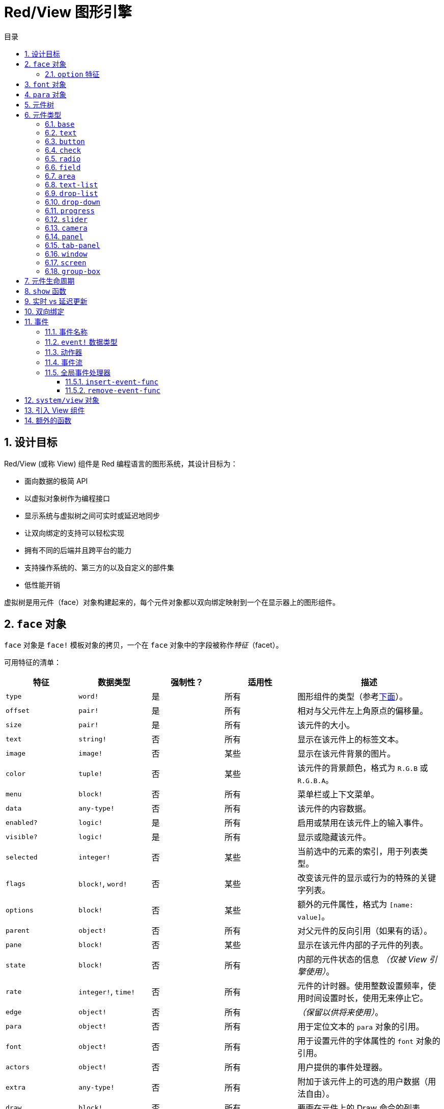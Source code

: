 = Red/View 图形引擎
:imagesdir: ../images
:toc:
:toclevels: 3
:toc-title: 目录
:numbered:

== 设计目标

Red/View (或称 View) 组件是 Red 编程语言的图形系统，其设计目标为：

* 面向数据的极简 API
* 以虚拟对象树作为编程接口
* 显示系统与虚拟树之间可实时或延迟地同步
* 让双向绑定的支持可以轻松实现
* 拥有不同的后端并且跨平台的能力
* 支持操作系统的、第三方的以及自定义的部件集
* 低性能开销

虚拟树是用元件（face）对象构建起来的，每个元件对象都以双向绑定映射到一个在显示器上的图形组件。

== `face` 对象

`face` 对象是 `face!` 模板对象的拷贝，一个在 `face` 对象中的字段被称作__特征__（facet）。

可用特征的清单：

[cols="1,1,1,1,2", options="header"]
|===

|特征      | 数据类型            | 强制性？ | 适用性 | 描述
|`type`    | `word!`             | 是       | 所有   | 图形组件的类型（参考link:#face-types[下面]）。
|`offset`  | `pair!`             | 是       | 所有   | 相对与父元件左上角原点的偏移量。
|`size`    | `pair!`             | 是       | 所有   | 该元件的大小。
|`text`    | `string!`           | 否       | 所有   | 显示在该元件上的标签文本。
|`image`   | `image!`            | 否       | 某些   | 显示在该元件背景的图片。
|`color`   | `tuple!`            | 否       | 某些   | 该元件的背景颜色，格式为 `R.G.B` 或 `R.G.B.A`。
|`menu`    | `block!`            | 否       | 所有   | 菜单栏或上下文菜单。
|`data`    | `any-type!`         | 否       | 所有   | 该元件的内容数据。
|`enabled?`| `logic!`            | 是       | 所有   | 启用或禁用在该元件上的输入事件。
|`visible?`| `logic!`            | 是       | 所有   | 显示或隐藏该元件。
|`selected`| `integer!`          | 否       | 某些   | 当前选中的元素的索引，用于列表类型。
|`flags`   | `block!`, `word!`   | 否       | 某些   | 改变该元件的显示或行为的特殊的关键字列表。
|`options` | `block!`            | 否       | 某些   | 额外的元件属性，格式为 `[name: value]`。
|`parent`  | `object!`           | 否       | 所有   | 对父元件的反向引用（如果有的话）。
|`pane`    | `block!`            | 否       | 某些   | 显示在该元件内部的子元件的列表。
|`state`   | `block!`            | 否       | 所有   | 内部的元件状态的信息 __（仅被 View 引擎使用）__。
|`rate`    | `integer!`, `time!` | 否       | 所有   | 元件的计时器。使用整数设置频率，使用时间设置时长，使用无来停止它。
|`edge`    | `object!`           | 否       | 所有   | __（保留以供将来使用）__。
|`para`    | `object!`           | 否       | 所有   | 用于定位文本的 `para` 对象的引用。
|`font`    | `object!`           | 否       | 所有   | 用于设置元件的字体属性的 `font` 对象的引用。
|`actors`  | `object!`           | 否       | 所有   | 用户提供的事件处理器。
|`extra`   | `any-type!`         | 否       | 所有   | 附加于该元件上的可选的用户数据（用法自由）。
|`draw`    | `block!`            | 否       | 所有   | 要画在元件上的 Draw 命令的列表。
|===

`flags` 特征的全局可用的标记的清单：

[cols="1,4", options="header"]
|===
|标记      | 描述
|`all-over`| 向该元件发送所有的 `over` 事件。
|===

其他特定于元件类型的标记记录在其各自的小节中。

[NOTE, caption=注意]
====
* 非强制性特征可以设置为 `none`。
* `offset` 和 `size` 以屏幕像素为单位指定。
* `offset` 和 `size` 在它们被显示之前有时可以设置 `none`，View 引擎将负责设置这些值（像在 `tab-panel` 类型里的 `panel` 那样).
* 显示顺序（从后往前）：`color`、`image`、`text`、`draw`.
====

创建新的元件要通过拷贝 `face!` 对象，并**至少**提供一个有效的 `type` 名称来达成。

[source, red]
    button: make face! [type: 'button]

一旦元件被创建，其 `type` 字段就不允许再被更改。

=== `option` 特征

`option` 特征持有可选的用于特定的行为的特征：

[cols="1,4" options="header"]
|===
|选项           | 描述
|`drag&#8209;on`| 可以是其中之一：`'down`、`'mid-down`、`'alt-down`、`'aux-down`。用于启用拖拽操作。
|===

== `font` 对象

`font` 对象是 `font!` 模板对象的拷贝。一个 `font` 对象可以被一个或多个 `face` 引用，这使从单个地方控制一组 `face` 的 `font` 属性成为可能。

[cols="1,1,1,3", options="header"]
|===
|字段         | 数据类型         | 强制性?| 描述
|`name`       | `string!`        | 否     | 安装在操作系统上的有效的字体名称。
|`size`       | `integer!`       | 否     | 字体大小，以磅为单位。
|`style`      | `word!`, `block!`| 否     | 样式模式或样式模式区块。
|`angle`      | `integer!`       | 是     | 文本书写角，以角度为单位（默认为 `0`）。
|`color`      | `tuple!`         | 是     | 文本颜色，格式为 `R.G.B` 或 `R.G.B.A`。
|`anti-alias?`| `logic!`, `word!`| 否     | 反锯齿模式（激活/非激活或特殊模式）。
|`shadow`     | __（保留）__     | 否     | __（保留以供将来使用）__
|`state`      | `block!`         | 否     | 内部的元件状态信息__（仅被 View 引擎使用）__。
|`parent`     | `block!`         | 否     | 内部的对父元件（可多个）的反向引用__（仅被 View 引擎使用）__。
|===

[NOTE, caption=注意]
====
* 非强制性特征可以被设置为 `none`。
* `angle` 字段还不能正常工作。
* 所有字段的值将来都应会变成可选的。
====

可用的字体样式：

* `bold`
* `italic`
* `underline`
* `strike`

可用的抗锯齿模式：

* 激活/非激活（`anti-alias?: yes/no`）
* ClearType 模式（`anti-alias?: 'ClearType`）

== `para` 对象

`para` 对象是 `para!` 模板对象的拷贝。一个 `para` 对象可以被一个或多个 `face` 引用，这使从单个地方控制一组 `face` 的 `para` 属性成为可能。

[cols="1,1,3" options="header"]
|===
|字段     | 数据类型  | 描述

|`origin` | __保留__  | __（保留以供将来使用）__
|`padding`| __保留__  | __（保留以供将来使用）__
|`scroll` | __保留__  | __（保留以供将来使用）__
|`align`  | `word!`   | 控制文本水平对齐：`left`、`center`、`right`。
|`v-align`| __保留__  | 控制文本垂直对齐：`top`、`middle`、`bottom`。
|`wrap?`  | `logic!`  | 启用/禁用在元件中的文本自动换行。
|`parent` | `block!`  | 内部的对父元件（可多个）的反向引用。__（仅被 View 引擎使用）__。
|===

[NOTE, caption=注意]
====
* 任何段落的字段都可以设置为 `none`。
====

== 元件树

元件组织在一棵树中，这棵树会映射到显示器上的图形组件层级。树的关系定义为：

* `pane` 特征：区块形式的内含一个或多个子元件的列表。
* `parent` 特征：对父元件的引用。

元件对象在 `pane` 中的顺序的有关系的，它映射到图形对象的 Z 轴次序（在 `pane` 的头部的元件显示在所有其他元件的后面，在尾部的元件显示在所有对象的顶部）。

元件树的根是 `screen` 元件，`screen` 元件只能显示其 `pane` 区块里的 `window` 元件。

要让任何元件在屏幕上显示出来，它都__必须__直接地（对于窗口来说）或间接地（对于其他元件类型来说）连接到 `screen` 元件。

image::face-tree.png[Face tree,align="center"]

[#face-types]
== 元件类型

=== `base`

`base` 类型是最基本的元件类型，但它也是最全能的一种元件类型。它默认只显示一个颜色为 `128.128.128` 的背景。

[cols="1,3", options="header"]
|===
|特征   | 描述
|`type` | `'base`
|`image`| 可以指定 `image!` 值，它支持透明通道。
|`color`| 可以指定背景颜色，它支持透明通道。
|`text` | 显示在元件内部的可选的文本。
|`draw` | Draw 原语完全支持透明度。
|===

[NOTE, caption=注意]
====
* 支持以下特征的全组合，并会以以下顺序渲染：`color`、`image`、`text`、`draw`。
* 可以在 `color`、`image`、`text` 和 `draw` 中指定颜色元组值中的一个透明通道分量来达到透明效果：`R.G.B.A`，其中 `A = 0` 表示完全不透明，`A = 255`，表示完全透明。
====

__该元件类型应该被用于所有的自定义图形组件的实现。__

=== `text`

`text` 类型是用于显示的静态标签。

[cols="1,3", options="header"]
|===
|特征     | 描述 

|`type`   | `'text`
|`text`   | 标签文本。
|`data`   | 以文本显示的值。
|`options`| 支持的字段：`default`。
|===

`data` 特征与 `text` 元件使用以下转换规则实时同步：

* 当 `text` 变化时，`data` 会被设置为 `load` 过的 `text` 值或 `none`，或如果有定义 `options/default`，也可能被设置为该值。
* 当 `data` 变化时，`text` 会被设置为 `form` 过的 `data` 值。

`options` 特征接受以下属性：

* `default`：可以被设置为任何值，比如无法加载的字符串，如果转换 `text` 返回 `none`，它将被该 `data` 特征使用。

=== `button`

该类型代表简单的按钮。

[cols="1,4", options="header"]
|===
|元件   | 描述
|`type` | `'button`
|`text` | 按钮的标签文本。
|`image`| 该图片会被显示在按钮内部，它可以与文本一起使用。
|===

[cols="1,1,3", options="header"]
|===

|事件类型| 处理器    | 描述

|`click` | `on-click`| 当用户在按钮上点击时触发。
|===

=== `check`

该类型代表复选框，它带有可选的标签文本，文本显示在左侧或右侧。

[cols="1, 4", options="header"]
|===
|特征  | 描述

|`type`| `'check`
|`text`| 标签文本。
|`para`| `align` 字段控制该文本是靠左边（`left`）显示还是靠右边（`right`）显示。
|`data`| `true`：被选中的；`false`；未被选中的（默认）。
|===

[cols="1, 1, 3", options="header"]
|===
|事件类型| 处理器     | 描述
|`change`| `on-change`| 当该复选框的状态被用户动作更改时触发。
|===

=== `radio`

该类型代表单选按钮，它带有可选的标签文本，文本显示在左侧或右侧。每个窗格中只能有一个单选按钮被选中。

[cols="1, 4", options="header"]
|===

|特征  | 描述
|`type`| `'radio`
|`text`| 标签文本。
|`para`| `align` 字段控制该文本是靠 `left` 边显示还是靠 `right` 边显示。
|`data`| `true`：被选中的；`false`；未被选中的（默认）。
|===

[cols="1,1,3", options="header"]
|===
|事件类型| 处理器     | 描述
|`change`| `on-change`| 当该单选框的状态被一个用户动作更改时触发。
|===

=== `field`

该类型代表单行输入文本域。

[cols="1, 4", options="header"]
|===
|特征     | 描述
|`type`   | `'field`
|`text`   | 输入文本；为可读/写值。
|`data`   | 以文本显示的值。
|`options`| 支持的字段：`default`。
|`flags`  | 开启/关闭某些特殊的文本域特性（block!）。
|===

**支持的 `flags`：**

* `no-border`：删除由底层 GUI 框架创建的边缘装饰。

`data` 特征与 `text` 特征使用以下转换规则实时同步：

* 当 `text` 变化时，`data` 会被设置为 `load` 过的 `text` 值或 `none`，或如果有定义 `options/default`，也可能被设置为该值。
* 当 `data` 变化时，`text` 会被设置为 `form` 过的 `data` 值。

`options` 元件接收以下属性：

* `default`：可以被设置为任何值，比如无法加载的字符串，如果转换 `text` 返回 `none`，它将被该 `data` 特征使用。

[NOTE, caption=注意]
====
* `selected` 将来会用于控制的输入文本的高亮部分。
====

[cols="1, 1, 3", options="header"]
|===

|事件类型| 处理器     | 描述
|`enter` | `on-enter` | 每次在该文本域中按下回车键时发生。
|`change`| `on-change`| 每次在该文本域中造成一个输入时发生。
|`key`   | `on-key`   | 每次在该文本域中按下一个键时发生。
|===

=== `area`

该类型代表多行输入域。

[cols="1, 4", options="header"]
|===
|特征   | 描述
|`type` | `'area`
|`text` | 输入文本；为可读/写值。
|`flags`| 开启/关闭某些特殊的文本区域特性（block!）。
|===

**支持的 `flags`：**

* `no-border`：删除由底层 GUI 框架创建的边框装饰。

[NOTE, caption=注意]
====
* `selected` 将来会用于控制的输入文本的高亮部分。
* 如果文本行在该文本区域中不是所有都可见的，则会出现垂直滚动条（大概将来会由的某个 `flags` 选项来控制）。
====

[cols="1, 1, 2", options="header"]
|===
|事件类型| 处理器     | 描述
|`change`| `on-change`| 每次在该文本区域中造成一个输入时发生。
|`key`   | `on-key`   | 每次在该文本区域中按下一个键时发生。
|===

=== `text-list`

该类型代表含有一组文本字符串的垂直列表，它显示在固定的框架中。如果内容大小不符合框架，则会自动出现垂直滚动条。

[cols="1, 4", options="header"]
|===
|特征      | 描述
|`type`    | `'text-list`
|`data`    | 要显示的字符串列表（block! hash!）。
|`selected`| 选定的字符串的索引，或若未选择，则为无值。（可读/写）
|===

[cols="1, 1, 3", options="header"]
|===

|事件类型| 处理器     | 描述
|`select`| `on-select`| 当该列表中的条目被选定时发生。`selected` 特征指向**旧的**被选定的条目的索引。
|`change`| `on-change`| 在 `selected` 事件之后发生。`selected` 特征指向这个**新的**被选定的条目的索引。
|===

[NOTE, caption=注意]
====
* 现在用户还不能定义可见项目的数量。
====

=== `drop-list`

该类型表示含有一组文本字符串的垂直列表，它显示在可折叠的框架中。如果内容大小不符合框架，则会自动出现垂直滚动条。

[cols="1, 4", options="header"]
|===

|特征      | 描述

|`type`    | `'drop-list`
|`data`    | 要显示的字符串列表（`block!` `hash!`）。
|`selected`| 选定的字符串的索引，或若未选择，则为无值。（可读/写）
|===

`data` 特征可接收任意值，但只有字符串值才会被添加到该列表中并显示，可以以字符串作为键，使用额外的非字符串数据类型的值来创建关联数组。`selected` 特征是基于 1 的整数索引，它表示在该列表中所选字符串的位置，而不是在 `data` 特征中的位置。

[cols="1, 1, 3", options="header"]
|===

|事件类型| 处理器     | 描述
|`select`| `on-select`| 当该列表中的条目被选定时发生。`selected` 特征指向**旧的**被选定的条目的索引。
|`change`| `on-change`| 在 `selected` 事件之后发生。`selected` 特征指向这个**新的**被选定的条目的索引。
|===

[NOTE, caption=注意]
====
* 现在用户还不能定义可见项目的数量。
====

=== `drop-down`

该类型表示含有一组文本字符串的垂直列表的文本域，它显示在可折叠的框架中。如果内容大小不符合框架，则会自动出现垂直滚动条。

[cols="1, 4", options="header"]
|===
|特征      | 描述
|`type`    | `'drop-down`
|`data`    | 要显示的字符串列表（`block!` `hash!`）。
|`selected`| 选定的字符串的索引，或若未选择，则为无值。（可读/写）
|===

`data` 特征可接收任意值，但只有字符串值才会被添加到该列表中并显示，可以以字符串作为键，使用额外的非字符串数据类型的值来创建关联数组。`selected` 特征是基于 1 的整数索引，它表示在该列表中所选字符串的位置，而不是在 `data` 特征中的位置。

[cols="1, 1, 3", options="header"]
|===

|事件类型| 处理器     | 描述
|`select`| `on-select`| 当该列表中的条目被选定时发生。`selected` 特征指向**旧的**被选定的条目的索引。
|`change`| `on-change`| 在 `selected` 事件之后发生。`selected` 特征指向这个**新的**被选定的条目的索引。
|===

[NOTE, caption=注意]
====
* 现在用户还不能定义可见项目的数量。
====

=== `progress`

该类型代表水平的或垂直的进度条。

[cols="1, 4", options="header"]
|===

|特征  | 描述
|`type`| `'progress`
|`data`| 代表进度的值（`percent!` 或 `float!` 值）。
|===

[NOTE, caption=注意]
====
* 如果把浮点数值用于 `data`，它需要在 0.0 到 1.0 之间。
====

=== `slider`

该类型代表可沿水平轴或垂直轴移动的光标。

[cols="1, 4", options="header"]
|===
|特征  | 描述
|`type`| `'slider`
|`data`| 代表光标位置的值（`percent!` 或 `float!` 值）。
|===

[NOTE, caption=注意]
====
* 如果把浮点数值用于 `data`，它需要在 0.0 到 1.0 之间。
====

=== `camera`

该类型用于显示相机提要。

[cols="1, 4", options="header"]
|===
|特征      | 描述
|`type`    | `'camera`
|`data`    | 区块形式的内含相机（可多个）的列表。
|`selected`| 用一个整数索引从 `data` 列表中选择要显示的相机，如果设为 `none`，则禁用相机提要。
|===

[NOTE, caption=注意]
====
* `data` 特征最初会被设置为 `none`，这个内含相机的列表会在第一次以该相机元件为参数调用 `show` 时被取得。
* 可以以该元件为参数调用 `to-image` 来捕捉相机元件的内容。
====

=== `panel`

面板是其他元件的容器。

[cols="1, 4", options="header"]
|===

|特征  | 描述
|`type`| `'panel`
|`pane`| 内含子元件的区块，区块中的顺序定义了在显示器上的 Z 轴次序。
|===

[NOTE, caption=注意]
====
* 子元件 `offset` 坐标相对于父面板的左上角。
* 子元件会被裁剪以适应该面板的框架。
====

=== `tab-panel`

选项卡面板一组面板的列表，它在一个给定时刻只有一个面板可见。面板名称列表作为“选项卡”显示，它用于切换面板。

[cols="1, 4", options="header"]
|===
|特征      | 描述
|`type`    | `'tab-panel`
|`data`    | 内含选项卡名字的区块（字符串值）。
|`pane`    | 内含面板的列表，对应于选项卡列表（`block!`）。
|`selected`| 所选面板的索引，或无值（`integer!`）（可读/写）。
|===

[cols="1, 1, 3", options="header"]
|===
|事件类型| 处理器     | 描述
|`change`| `on-change`| 当用户选择一个新的面板时发生。`event/picked` 持有该新选定的选项卡的索引。`selected` 属性会在这个事件刚结束后被更新。
|===

[NOTE, caption=注意]
====
* `data` 和 `pane` 两个特征都要填写，以正常显示选项卡面板。
* 如果 `pane` 包含比指定的选项卡更多的面板，它们将被忽略。
* 添加/删除选项卡时，相应的面板需要添加到 `pane` 列表/从 `pane` 列表中删除。
====

=== `window`

代表操作系统桌面上显示的窗口。

[cols="1, 4", options="header"]
|===
|特征      | 描述
|`type`    | `'window`
|`text`    | 该窗口的标题（`string!`）。
|`offset`  | 相对于桌面屏幕左上角的偏移量，不把该窗口的边框装饰计算在内。（`pair!`）。
|`size`    | 该窗口的大小，不把该窗口的边框装饰计算在内（`pair!`）。
|`flags`   | 开启/关闭某些特殊的窗口特性（`block`）。
|`menu`    | 在该窗口里显示菜单栏（`block`）。
|`pane`    | 要在该窗口内部显示的元件列表（`block!`）。
|`selected`| 选择将会获得焦点的元件（`object`）。
|===

*支持的 `flags`：*

* `modal`：使窗口变成模态，禁用所有之前打开的窗口。
* `resize`：使窗口可调整大小（默认是固定大小，不是可调整的）。
* `no-title`：不显示窗口标题文本。
* `no-border`：删除窗口的边框装饰。
* `no-min`：删除窗口的标题栏中的最小化按钮。
* `no-max`：删除窗口的标题栏中的最大化按钮。
* `no-buttons`：删除窗口的标题栏中的所有按钮。
* `popup`: 另一种更小的边框装饰（仅支持 Windows）。

[NOTE, caption=注意]
====
* 在使用菜单规格区块的开头使用 `popup` 关键字将强制使用窗口中的上下文菜单而不是默认情况下的菜单栏。
====

=== `screen`

代表连接到该计算机的图形显示单元（通常为显示器）。

[cols="1, 4", options="header"]
|===
|特征  | 描述
|`type`| `'screen`
|`size`| 该显示屏幕的大小，在 View 引擎启动时被设置（`pair!`）。
|`pane`| 要显示在屏幕上的内含窗口的列表（`block!`）。
|===

所有显示的元件都需要是屏幕元件的子元件。

=== `group-box`

编组框是其他元件的容器，周围有可见的边框，__这是临时的样式，一旦我们有了对 `edge` 特征的支持它就会被移除__。

[cols="1, 4", options="header"]
|===
|特征  | 描述
|`type`| `'group-box`
|`pane`| 内含子元件的区块，区块中的顺序定义了在显示器上的 Z 轴次序。
|===

[NOTE, caption=注意]
====
* 子元件 `offset` 坐标相对于编组框的左上角。
* 子元件会被裁剪以适应该编组框的框架。
====

== 元件生命周期

. 从 `face!` 原型创建一个元件对象。
. 将元件对象插入到与屏幕元件相连的元件树中。
. 使用 `show` 在屏幕上渲染元件对象。
.. 此时系统资源被分配。
.. `face/state` 区块被设置。
. 从窗格中删除元件以将其从显示器上移除。
. 垃圾收集器将负责在元件不再被引用时释放相关的系统资源。

[NOTE, caption=注意]
====
* 之后可能会提供 `free` 函数用于为消耗大量资源的应用程序手动控制系统资源的释放。
====

== `show` 函数

*语法*

[source, red]
----
show <face>

<face>: face! 对象的拷贝，或内含元件对象或名称（使用 word! 值）的区块。
----

*描述*

该功能用于更新屏幕上的元件或内含元件的列表，只有在连接到屏幕元件的元件树中被引用的元件才能正常地渲染到屏幕上。当第一次调用时，将分配系统资源，设置`state` 特征，将该图形组件显示在屏幕上，随后的调用会在屏幕上反映对元件对象所做的任何更改。如果有定义 `pane` 特征，那么 `show` 也会递归地应用于其子元件

*`state` 特征*

__以下提供信息仅供参考。在正常操作中，用户不应该动 `state` 特征，然而如果用户要直接调用 OS API 或者不得不修改 View 引擎的行为，则可以访问它。__

[cols="1, 4", options="header"]
|===
|位置/字段        | 描述
|1 (`handle`)     | 该图形对象的特定于操作系统的句柄（`integer!`）。
|2 (`changes`)    | 位元标记数组，用来标记从最后一次对 `show` 的调用起哪个特性被改变过（`integer!`）。
|3 (`deferred`)   | 当关闭实时更新时，内含从最后一次对 `show` 的调用起的延迟变化的列表（`block!` `none!`）。
|4 (`drag-offset`)| 存储当进入元件拖拽模式时起始鼠标指针的偏移位置（`pair!` `none!`）。
|===

[NOTE, caption=注意]
====
* 在调用 `show` 后，`changes` 字段会被重置为 0，`deferred` 字段区块会被清空。
* 将来会把 `handle!` 数据类型用于不透明操作系统句柄。
====

== 实时 vs 延迟更新 anchor:realtime-vs-deferred-updating[]

View 引擎有两种不同的模式，它们用来在完成对元件树的修改之后更新其显示：

* 实时更新：任何对元件的修改都会立即渲染在屏幕上。

* 延迟更新：直到以元件或其父元件为参数调用 `show`，所有对该元件的修改才会在屏幕上传播。

`system/view/auto-sync` 单词能控制这两个模式之间的切换：如果设置为 `yes`，则开始实时更新模式（默认模式）；如果设置为 `no`，则 View 引擎将延迟所有更新。

默认情况下使用实时更新的动机是：

* 源代码更简单、更短，无需在任何对元件的修改后调用 `show`。
* 初学者的学习开销较低
* 对于简单的或原型应用程序来说是足够的。
* 在控制台里做实验很简单。

为了避免发生抖动，也为了以最佳性能为目标的情况，延迟模式会同时更新多个变化。

[NOTE, caption=注意]
====
* 这是跟只支持延迟模式的 Rebol/View 引擎的一个很大的区别。
====

== 双向绑定

元件对象依靠 Red 的所有权系统将对象与其特征中使用的序列绑定，所以元件对象会检测到它某一个特征中发生的任何变化（甚至是深变化）并根据当前的同步模式（实时或延迟）进行处理。

另一方面，对渲染的图形对象进行的修改会立即反映在对应的特征中。例如，在 `field` 元件里打字会以实时地反映其 `text` 特征的输入。

这种双向绑定简化了程序员跟图形对象的交互，不需要任何特定的 API，使用序列的动作修改特征就足够了。

例：

[source, red]
----
view [
    list: text-list data ["John" "Bob" "Alice"]
    button "Add" [append list/data "Sue"]
    button "Change" [lowercase pick list/data list/selected]
]
----

== 事件

=== 事件名称

[cols="1, 1, 3", options="header"]
|===

|名称              | 输入类型| 原因
|`down`            | 鼠标    | 鼠标左键被按了。
|`up`              | 鼠标    | 鼠标左键被释放。
|`mid&#8209;down`  | 鼠标    | 鼠标中键被按了。
|`mid&#8209;up`    | 鼠标    | 鼠标中键被释放。
|`alt&#8209;down`  | 鼠标    | 鼠标右键被按了。
|`alt&#8209;up`    | 鼠标    | 鼠标右键被释放。
|`aux&#8209;down`  | 鼠标    | 鼠标辅助键被按了。
|`aux&#8209;up`    | 鼠标    | 鼠标辅助间被释放。
|`drag&#8209;start`| 鼠标    | 开始拖拽元件。
|`drag`            | 鼠标    | 元件正在被拖拽。
|`drop`            | 鼠标    | 拖拽的元件被放下。
|`click`           | 鼠标    | 鼠标左键单击（仅限按钮部件）。
|`dbl&#8209;click` | 鼠标    | 鼠标左键双击。
|`over`            | 鼠标    | 鼠标指针经过元件。该事件会在鼠标移进元件和移出元件的时刻发生。如果 `flags` 特征包含 `all&#8209;over` 标记，则产生所有中间事件。
|`move`            | 鼠标    | 窗口被移动了。
|`resize`          | 鼠标    | 窗口大小被调整了。
|`moving`          | 鼠标    | 窗口正被移动。
|`resizing`        | 鼠标    | 窗口大小正被调整。
|`wheel`           | 鼠标    | 鼠标滚轮正在移动。
|`zoom`            | 触摸    | 缩放手势（捏）被识别。
|`pan`             | 触摸    | 拖动手势（扫）被识别。
|`rotate`          | 触摸    | 旋转手势被识别。
|`two&#8209;tap`   | 触摸    | 双击手势被识别。
|`press&#8209;tap` | 触摸    | 按住轻敲手势被识别。
|`key&#8209;down`  | 键盘    | 一个键被按下。
|`key`             | 键盘    | 输入了一个文字或一个特殊键被按了（除了 control, shift 和菜单键）。
|`key&#8209;up`    | 键盘    | 一个按下的键被释放。
|`enter`           | 键盘    | 回车键被按了。
|`focus`           | 任意    | 元件刚获得焦点。
|`unfocus`         | 任意    | 元件刚失去焦点。
|`select`          | 任意    | 在具有多项选择的元件中做了一个选择。
|`change`          | 任意    | 接收到用户输入，元件发生了改变（文本输入或列表的选择）。
|`menu`            | 任意    | 一个菜单项被选择。
|`close`           | 任意    | 窗口正要关闭。
|`time*            | 计时器  | 元件的 `rate` 所设的延时过期了。
|===

[NOTE, caption=注意]
====
* 触摸事件不适用于 Windows XP。
* 一个或多个 `moving` 事件总会发生在 `move` 之前。
* 一个或多个 `resize` 事件总会发生在 `resize` 之前。
====

=== `event!` 数据类型

`event` 值是一个不透明的对象，它保存有关给定事件的所有信息。你可以使用路径记号访问 `event` 字段。

[cols="1, 4", options="header"]
|===
|字段       | 返回值
|`type`     | 事件类型（`word!`）。
|`face`     | 发生该事件的元件对象（`object!`）。
|`window`   | 发生该事件的窗口元件（`object!`）。
|`offset`   | 当该事件发生时鼠标指针相对于该元件对象的偏移量（`pair!`）。对于手势事件，返回中点的坐标。
|`key`      | 按的键（`char!` `word!`）。
|`picked`   | 在元件中选择的新项目（`integer!` `percent!`）。对于 `wheel` 事件，它返回滚动的步数。整数表示滚轮向前滚，朝远离用户的方向；负数表示滚轮向后滚，朝着用户的方向。对于 `menu` 事件，它返回对应的菜单 ID（`word!`）。对于缩放手势，它返回百分数值，表示相对增加量/减少量。对于其他手势，它的值当前是依赖于系统的（Windows：`ullArguments`，来自link:https://msdn.microsoft.com/en-us/library/windows/desktop/dd353232(v=vs.85).aspx[GESTUREINFO]的字段).
|`flags`    | 返回内含一个或多个标记的列表（参照下面的清单）（`block!`）。
|`away?`    | 如果鼠标指针移出该元件的边界，则返回 `true`（`logic!`）。只当 `over` 事件激活的时候生效。
|`down?`    | 如果鼠标左键是按下的，则返回 `true`（`logic!`）。
|`mid-down?`| 如果鼠标中键是按下的，则返回 `true`（`logic!`）。
|`alt-down?`| 如果鼠标右键是按下的，则返回 `true`（`logic!`）。
|`ctrl?`    | 如果 CTRL 键是按下的，则返回 `true`（`logic!`）。
|`shift?`   | 如果 SHIFT 左键是按下的，则返回 `true`（`logic!`）。
|===

这是可能在 `event/flags` 中出现的 `flags` 的清单：

* `away`
* `down`
* `mid-down`
* `alt-down`
* `aux-down`
* `control`
* `shift`

[NOTE, caption=注意]
====
* 所有字段（`type` 除外）都是只读的，对 `type` 值的设置只在 View 引擎内部发生。
====

这里是由 `event/key` 作为单词返回的特殊键的清单：

* `page-up`
* `page-down`
* `end`
* `home`
* `left`
* `up`
* `right`
* `down`
* `insert`
* `delete`
* `F1`
* `F2`
* `F3`
* `F4`
* `F5`
* `F6`
* `F7`
* `F8`
* `F9`
* `F10`
* `F11`
* `F12`

以下几个额外的按键名称只会作为 `key-down` 和 `key-up` 的信息被 `event/key` 返回：

* `left-control`
* `right-control`
* `left-shift`
* `right-shift`
* `left-menu`
* `right-menu`

[#actors]
=== 动作器

动作器是 View 事件的处理器函数，它们由 `actors` 特征引用的自由格式的对象（不提供原型）定义。所有动作器都具有相同的规格区块。

*语法*

[source, red]
----
on-<event>: func [face [object!] event [event!]]

<event> : 任何有效的事件名（上面的表中的）。
face    : 接收该事件的元件对象。
event   : 事件值。
----

除了 GUI 事件，还可以定义 `on-create` 动作器，它在第一次显示元件时被调用，刚好就在系统资源被分配给它之前。与其他动作器不同，`on-create` 只有一个参数 `face`。

*返回值*

[source, red]
----
'stop : 退出事件循环。
'done : 阻止该事件流动到下一个元件。
----

其他的返回值不会有作用。

=== 事件流

事件通常在特定的屏幕位置被生成，分配给最接近的、在前方的元件。不过，事件会在元件的祖先层级中以两种方向在游历过一个又一个的元件，这俗称为：

* 事件**捕获**：事件从窗口元件向下传递到在前方的、作为该事件起源的元件。对每个元件生成一个 `detect` 事件，如果提供了相应的处理器，则会调用它。

* 事件**冒泡**：事件从元件向着父窗口传递。对于每个元件，调用局部的事件处理器。

image::event-flow.png[Event flow,align="center"]

典型的事件流路径：

. 按钮生成一个单击事件，执行全局处理器（参照下一个小节）。
. 事件捕获阶段开始：
.. 首先窗口获得该事件，调用它的 `on-detect` 处理器。
.. 接着面板获得该事件，调用面板的 `on-detect` 处理器。
.. 最后按钮获得该事件，调用按钮的 `on-detect` 处理器。
. 事件冒泡阶段开始：
.. 首先按钮获得该事件，调用它的的 `on-click` 处理器。
.. 接着面板获得该事件，调用面板的 `on-click` 处理器。
.. 最后窗口获得该事件，调用它的 `on-click` 处理器。

[NOTE, caption=注意]
====
* 可以从任何事件处理器返回 `done` 来取消事件。
* 由于性能原因，默认未启用事件捕获。可以设置 `system/view/capture?: yes` 来启用它。
====

=== 全局事件处理器

在进入事件流路径之前，可以使用所谓的"`全局事件处理器`"来进行特定的预处理。有提供以下的 API 用于添加和删除它们。

==== `insert-event-func`

*语法*

[source, red]
----
insert-event-func <handler>

<handler> : 用来预处理事件（可多个）的处理器函数或代码区块。

处理器的函数规格 : func [face [object!] event [event!]]
----    

*返回值*

[source, red]
----
新添加的处理器函数（`function!`）。
----    

*描述*

安装一个全局处理函数，它可以在事件到达元件的处理器之前进行预处理。每一次事件发生，所有的全局处理器都会被调用，因此处理器主体代码需要为速度和内存占用进行优化。如果提供区块作为参数，它会被用 `function` 构造函数转换成函数。

处理器函数的返回值：

* `none`  ：该事件可以被其他处理器处理（`none!`）。
* `'done` ：其他全局处理器将被跳过，但事件会向子元件传播（`word!`）。
* `'stop` ：退出事件循环（`word!`）。

返回对处理器函数的引用，如果之后需要删除则应该保存它。

==== `remove-event-func`

*语法*

[source, red]
----
remove-event-func <handler>

<handler> : 先前安装过的事件处理器函数。
----

*描述*

通过从内部的列表中删除先前安装过的全局事件处理器来禁用它。

== `system/view` 对象 anchor:system-view-object[]

[cols="1, 4", options="header"]
|===
|单词        | 描述
|`screens`   | 内含代表连接到的显示器的屏幕元件的列表。
|`event-port`| __保留以供将来使用__
|`metrics`   | __保留以供将来使用__
|`platform`  | View 引擎的底层平台的代码（包含后端代码）。
|`VID`       | 处理 VID 的代码。
|`handlers`  | 内含全局事件处理器的列表。
|`reactors`  | 内部的关联表，用于响应式元件和它们的动作器区块。
|`evt-names` | 内部的表，用于事件到动作器名称的转换。
|`init`      | View 引擎初始化函数，如果需要用户可以调用它。
|`awake`     | 高级事件的主要入口函数。
|`capturing?`| `yes` = 启用事件捕获阶段和 `detect` 事件的生成（默认设为 `no`）。
|`auto-sync?`| `yes` = 实时更新元件（默认），`no` = 延迟更新元件。
|`debug?`    | `yes` = 输出 View 内部事件的详细日志（默认设为 `no`）。
|`silent?`   | `yes` = 不报告处理 VID 和 Draw 方言的错误（默认设为 `no`）。
|===

== 引入 View 组件

在**编译**时默认情况下不包含 View 组件。要包括它，Red 主脚本必须在首部使用 `Needs` 字段来声明依赖。

[source, red]
----
Red [
    Needs: 'View
]
----

[NOTE, caption=注意]
====
在 View 组件可用的平台上，使用 `red` 二进制文件自动生成的控制台会包含 View 组件，因此在这种控制台里运行的用户脚本中不需要 `Needs` 首部字段。
====

== 额外的函数

[cols="1, 4", options="header"]
|===

|函数               | 描述
|`view`             | 用元件树或 VID 代码区块在屏幕上渲染一个窗口，除非用 了 `no-wait` **修饰词**，它会进入事件循环。
|`unview`           | 销毁一个或多个窗口。
|`layout`           | 把 VID 代码区块转换成元件树。
|`center&#8209;face`| 使元件相对于其父元件居中。
|`dump&#8209;face`  | 输出对元件树的紧凑的描述（用于调试）。
|`do&#8209;actor`   | 手动对元件的动作器进行求值。
|`do&#8209;events`  | 发起事件循环（视需要可只处理一下挂起的事件然后返回）。
|`draw`             | 把 Draw 方言区块渲染成图像。
|`to&#8209;image`   | 把任何渲染过的元件转换为图像。
|`size&#8209;text`  | 以像素为单位测量在元件中的文本（会把选择的字体考虑在内）。
|===

__待添加：__

* `menu` 特征的规范
* `image!` 数据类型的描述
